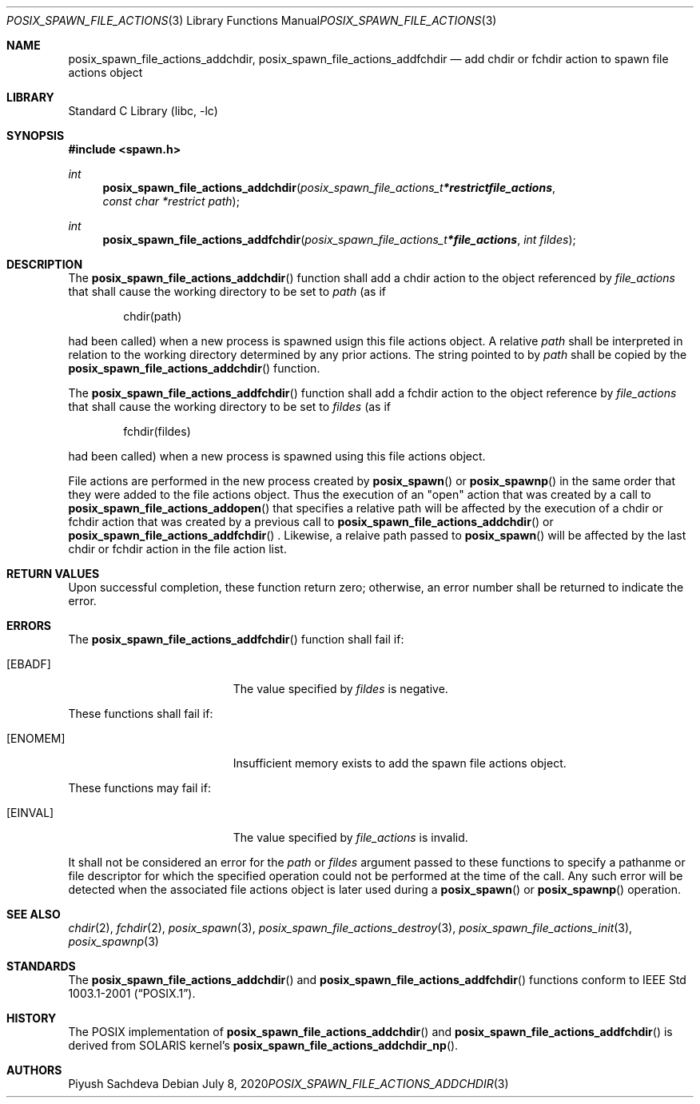 .\" $NetBSD: posix_spawn_file_actions_addchdir.3,v 1.0 2020/07/08 16:59:13 piyush Exp $
.\"
.\" Redistribution and use in source and binary forms, with or without
.\" modification, are permitted provided that the following conditions
.\" are met:
.\" 1. Redistributions of source code must retain the above copyright
.\"    notice, this list of conditions and the following disclaimer.
.\" 2. Redistributions in binary form must reproduce the above copyright
.\"    notice, this list of conditions and the following disclaimer in the
.\"    documentation and/or other materials provided with the distribution.
.\"
.\" THIS SOFTWARE IS PROVIDED BY THE AUTHOR AND CONTRIBUTORS ``AS IS'' AND
.\" ANY EXPRESS OR IMPLIED WARRANTIES, INCLUDING, BUT NOT LIMITED TO, THE
.\" IMPLIED WARRANTIES OF MERCHANTABILITY AND FITNESS FOR A PARTICULAR PURPOSE
.\" ARE DISCLAIMED.  IN NO EVENT SHALL THE AUTHOR OR CONTRIBUTORS BE LIABLE
.\" FOR ANY DIRECT, INDIRECT, INCIDENTAL, SPECIAL, EXEMPLARY, OR CONSEQUENTIAL
.\" DAMAGES (INCLUDING, BUT NOT LIMITED TO, PROCUREMENT OF SUBSTITUTE GOODS
.\" OR SERVICES; LOSS OF USE, DATA, OR PROFITS; OR BUSINESS INTERRUPTION)
.\" HOWEVER CAUSED AND ON ANY THEORY OF LIABILITY, WHETHER IN CONTRACT, STRICT
.\" LIABILITY, OR TORT (INCLUDING NEGLIGENCE OR OTHERWISE) ARISING IN ANY WAY
.\" OUT OF THE USE OF THIS SOFTWARE, EVEN IF ADVISED OF THE POSSIBILITY OF
.\" SUCH DAMAGE.
.\"
.\" Portions of this text are reprinted and reproduced in electronic form
.\" from IEEE Std 1003.1, 2004 Edition, Standard for Information Technology --
.\" Portable Operating System Interface (POSIX), The Open Group Base
.\" Specifications Issue 6, Copyright (C) 2001-2004 by the Institute of
.\" Electrical and Electronics Engineers, Inc and The Open Group.  In the
.\" event of any discrepancy between this version and the original IEEE and
.\" The Open Group Standard, the original IEEE and The Open Group Standard is
.\" the referee document.  The original Standard can be obtained online at
.\"	http://www.opengroup.org/unix/online.html.
.\"
.Dd July 8, 2020
.Dt POSIX_SPAWN_FILE_ACTIONS_ADDCHDIR 3
.Os
.Sh NAME
.Nm posix_spawn_file_actions_addchdir ,
.Nm posix_spawn_file_actions_addfchdir
.Nd "add chdir or fchdir action to spawn file actions object"
.Sh LIBRARY
.Lb libc
.Sh SYNOPSIS
.In spawn.h
.Ft int
.Fn posix_spawn_file_actions_addchdir "posix_spawn_file_actions_t *restrict file_actions" "const char *restrict path"
.Ft int
.Fn posix_spawn_file_actions_addfchdir "posix_spawn_file_actions_t * file_actions" "int fildes"
.Sh DESCRIPTION
The
.Fn posix_spawn_file_actions_addchdir
function shall add a chdir action to the object referenced by
.Fa file_actions
that shall cause the working directory to be set to
.Fa path
(as if
.Bd -literal -offset indent
chdir(path)
.Ed
.Pp
had been called) when a new process is spawned usign this file actions
object.
A relative
.Fa path
shall be interpreted in relation to the working directory determined by any
prior actions.
The string pointed to by
.Fa path
shall be copied by the
.Fn posix_spawn_file_actions_addchdir
function.
.Pp
The
.Fn posix_spawn_file_actions_addfchdir
function shall add a fchdir action to the object reference by
.Fa file_actions
that shall cause the working directory to be set to
.Fa fildes
(as if
.Bd -literal -offset indent
fchdir(fildes)
.Ed
.Pp
had been called) when a new process is spawned using this file actions object.
.\" The last paragraph of APPLICATION USAGE
.Pp
File actions are performed in the new process created by
.Fn posix_spawn
or
.Fn posix_spawnp
in the same order that they were added to the file actions object.
Thus the execution of an "open" action that was created by a call to
.Fn posix_spawn_file_actions_addopen
that specifies a relative path will be affected by the execution of a
chdir or fchdir action that was created by a previous call to
.Fn posix_spawn_file_actions_addchdir
or
.Fn posix_spawn_file_actions_addfchdir
\&. Likewise, a relaive path passed to
.Fn posix_spawn
will be affected by the last chdir or fchdir action in the file action list.
.Sh RETURN VALUES
Upon successful completion, these function return zero;
otherwise, an error number shall be returned to indicate the error.
.Sh ERRORS
The
.Fn posix_spawn_file_actions_addfchdir
function shall fail if:
.Bl -tag -width Er
.It Bq Er EBADF
The value specified by
.Fa fildes
is negative.
.El
.Pp
These functions shall fail if:
.Bl -tag -width Er
.It Bq Er ENOMEM
Insufficient memory exists to add the spawn file actions object.
.El
.Pp
These functions may fail if:
.Bl -tag -width Er
.It Bq Er EINVAL
The value specified by
.Fa file_actions
is invalid.
.El
.Pp
It shall not be considered an error for the
.Fa path
or
.Fa fildes
argument passed to these functions to specify a pathanme or file descriptor
for which the specified operation could not be performed at the time of the call.
Any such error will be detected when the associated file actions object is
later used during a
.Fn posix_spawn
or
.Fn posix_spawnp
operation.
.Sh SEE ALSO
.Xr chdir 2 ,
.Xr fchdir 2 ,
.Xr posix_spawn 3 ,
.Xr posix_spawn_file_actions_destroy 3 ,
.Xr posix_spawn_file_actions_init 3 ,
.Xr posix_spawnp 3
.Sh STANDARDS
The
.Fn posix_spawn_file_actions_addchdir
and
.Fn posix_spawn_file_actions_addfchdir
functions conform to
.St -p1003.1-2001 .
.Sh HISTORY
The POSIX implementation of
.Fn posix_spawn_file_actions_addchdir
and
.Fn posix_spawn_file_actions_addfchdir
is derived from SOLARIS kernel's
.Fn posix_spawn_file_actions_addchdir_np .
.Sh AUTHORS
.An Piyush Sachdeva
